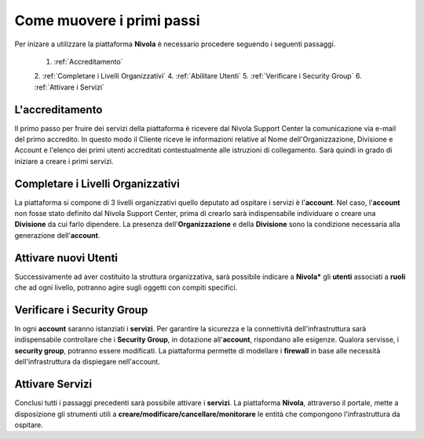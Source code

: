 .. _Come_muovere_primi_passi:

**Come muovere i primi passi**
******************************

Per inizare a utilizzare la piattaforma **Nivola**
è necessario procedere seguendo i seguenti passaggi.

    1. :ref:`Accreditamento`
    2. :ref:`Completare i Livelli Organizzativi`
    4. :ref:`Abilitare Utenti`
    5. :ref:`Verificare i Security Group`
    6. :ref:`Attivare i Servizi`



.. _Accreditamento:

**L'accreditamento**
====================

Il primo passo per fruire dei servizi della piattaforma è ricevere dal Nivola Support Center la comunicazione via e-mail
del primo accredito. In questo modo il Cliente riceve le informazioni relative al Nome dell'Organizzazione, Divisione e Account
e l'elenco dei primi utenti accreditati contestualmente alle istruzioni di collegamento.
Sarà quindi in grado di iniziare a creare i primi servizi.

.. _Completare i Livelli Organizzativi:

**Completare i Livelli Organizzativi**
======================================

La piattaforma si compone di 3 livelli organizzativi quello deputato ad ospitare i servizi è
l'**account**.  Nel caso, l'**account** non fosse stato definito dal Nivola Support Center, prima di crearlo sarà indispensabile
individuare o creare una **Divisione** da cui farlo dipendere. La presenza dell'**Organizzazione**
e della **Divisione** sono la condizione necessaria alla generazione dell'**account**.


.. _Attivare nuovi Utenti:

**Attivare nuovi Utenti**
=========================

Successivamente ad aver costituito la struttura organizzativa,
sarà possibile indicare a **Nivola*** gli **utenti** associati a **ruoli**
che ad ogni livello, potranno agire sugli oggetti con compiti specifici.

.. _Verificare i Security Group:

**Verificare i Security Group**
===============================

In ogni **account** saranno istanziati i **servizi**. Per garantire la sicurezza e la connettività
dell'infrastruttura sarà indispensabile controllare che i **Security Group**, in dotazione all'**account**, rispondano
alle esigenze. Qualora servisse, i **security group**, potranno essere modificati. La piattaforma
permette di modellare i **firewall** in base alle necessità
dell'infrastruttura da dispiegare nell'account.


.. _Attivare Servizi:

**Attivare Servizi**
====================
Conclusi tutti i passaggi precedenti sarà possibile attivare i **servizi**. La piattaforma **Nivola**,
attraverso il portale, mette a disposizione gli strumenti utili a
**creare/modificare/cancellare/monitorare** le entità che compongono l'infrastruttura
da ospitare.




